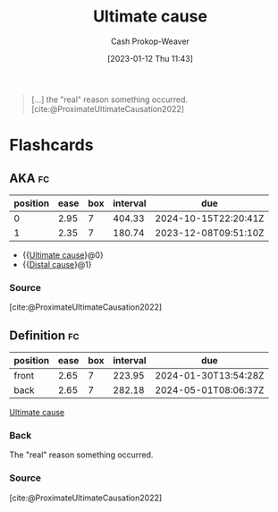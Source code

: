 :PROPERTIES:
:ID:       9245a0f6-660f-4820-9e03-793dc5978686
:LAST_MODIFIED: [2023-09-07 Thu 07:28]
:ROAM_ALIASES: "Distal cause"
:END:
#+title: Ultimate cause
#+hugo_custom_front_matter: :slug "9245a0f6-660f-4820-9e03-793dc5978686"
#+author: Cash Prokop-Weaver
#+date: [2023-01-12 Thu 11:43]
#+filetags: :concept:

#+begin_quote
[...] the "real" reason something occurred.
[cite:@ProximateUltimateCausation2022]
#+end_quote
* Flashcards
** AKA :fc:
:PROPERTIES:
:CREATED: [2023-01-14 Sat 10:25]
:FC_CREATED: 2023-01-14T18:26:02Z
:FC_TYPE:  cloze
:ID:       19b62039-a8d1-49b7-968b-d1b8f26d9862
:FC_CLOZE_MAX: 1
:FC_CLOZE_TYPE: deletion
:END:
:REVIEW_DATA:
| position | ease | box | interval | due                  |
|----------+------+-----+----------+----------------------|
|        0 | 2.95 |   7 |   404.33 | 2024-10-15T22:20:41Z |
|        1 | 2.35 |   7 |   180.74 | 2023-12-08T09:51:10Z |
:END:

- {{[[id:9245a0f6-660f-4820-9e03-793dc5978686][Ultimate cause]]}@0}
- {{[[id:9245a0f6-660f-4820-9e03-793dc5978686][Distal cause]]}@1}

*** Source
[cite:@ProximateUltimateCausation2022]
** Definition :fc:
:PROPERTIES:
:CREATED: [2023-01-14 Sat 10:26]
:FC_CREATED: 2023-01-14T18:26:44Z
:FC_TYPE:  double
:ID:       26873f5a-749a-485a-8fbb-ff516d3f85cb
:END:
:REVIEW_DATA:
| position | ease | box | interval | due                  |
|----------+------+-----+----------+----------------------|
| front    | 2.65 |   7 |   223.95 | 2024-01-30T13:54:28Z |
| back     | 2.65 |   7 |   282.18 | 2024-05-01T08:06:37Z |
:END:

[[id:9245a0f6-660f-4820-9e03-793dc5978686][Ultimate cause]]

*** Back
The "real" reason something occurred.
*** Source
[cite:@ProximateUltimateCausation2022]
#+print_bibliography: